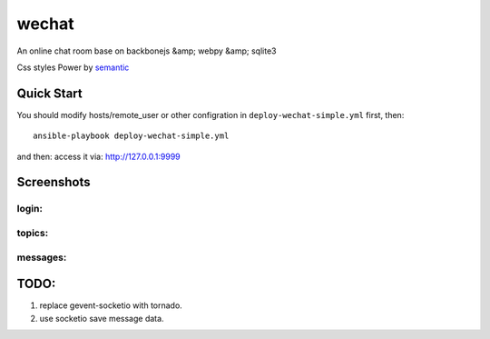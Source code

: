 wechat
==================

An online chat room base on backbonejs &amp; webpy &amp; sqlite3

Css styles Power by `semantic <http://zh.semantic-ui.com/>`_ 

Quick Start
------------------------
You should modify hosts/remote_user or other configration in ``deploy-wechat-simple.yml`` first, then::

    ansible-playbook deploy-wechat-simple.yml

and then: access it via: http://127.0.0.1:9999

Screenshots
---------------------

login:
~~~~~~~~~~~~~~~~~~~~~~~~

.. image:: data/login.png


topics:
~~~~~~~~~~~~~~~~~~~~~~~~

.. image:: data/topics.png


messages:
~~~~~~~~~~~~~~~~~~~~

.. image:: data/chat.png


TODO:
------------------------

1. replace gevent-socketio with tornado.
2. use socketio save message data.
